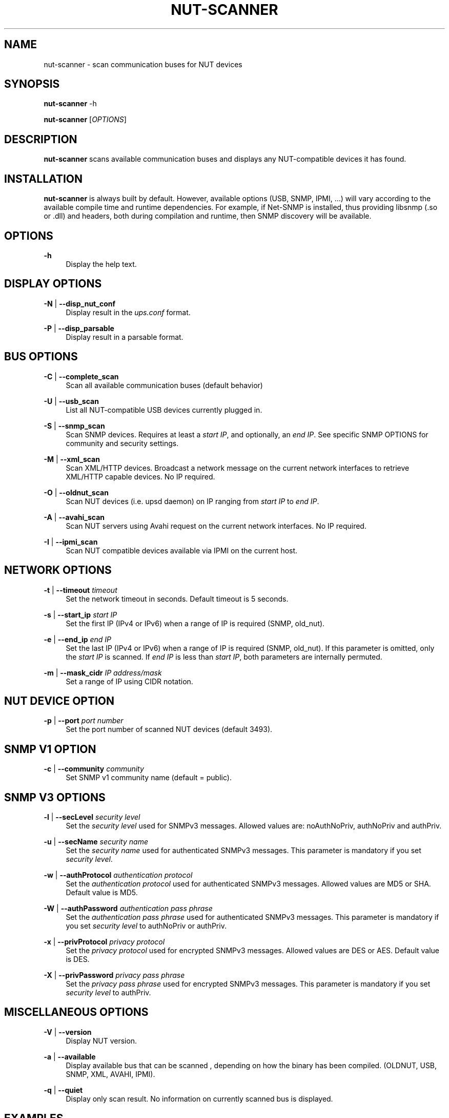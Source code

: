 '\" t
.\"     Title: nut-scanner
.\"    Author: [FIXME: author] [see http://docbook.sf.net/el/author]
.\" Generator: DocBook XSL Stylesheets v1.75.2 <http://docbook.sf.net/>
.\"      Date: 05/21/2012
.\"    Manual: NUT Manual
.\"    Source: Network UPS Tools
.\"  Language: English
.\"
.TH "NUT\-SCANNER" "8" "05/21/2012" "Network UPS Tools" "NUT Manual"
.\" -----------------------------------------------------------------
.\" * Define some portability stuff
.\" -----------------------------------------------------------------
.\" ~~~~~~~~~~~~~~~~~~~~~~~~~~~~~~~~~~~~~~~~~~~~~~~~~~~~~~~~~~~~~~~~~
.\" http://bugs.debian.org/507673
.\" http://lists.gnu.org/archive/html/groff/2009-02/msg00013.html
.\" ~~~~~~~~~~~~~~~~~~~~~~~~~~~~~~~~~~~~~~~~~~~~~~~~~~~~~~~~~~~~~~~~~
.ie \n(.g .ds Aq \(aq
.el       .ds Aq '
.\" -----------------------------------------------------------------
.\" * set default formatting
.\" -----------------------------------------------------------------
.\" disable hyphenation
.nh
.\" disable justification (adjust text to left margin only)
.ad l
.\" -----------------------------------------------------------------
.\" * MAIN CONTENT STARTS HERE *
.\" -----------------------------------------------------------------
.SH "NAME"
nut-scanner \- scan communication buses for NUT devices
.SH "SYNOPSIS"
.sp
\fBnut\-scanner\fR \-h
.sp
\fBnut\-scanner\fR [\fIOPTIONS\fR]
.SH "DESCRIPTION"
.sp
\fBnut\-scanner\fR scans available communication buses and displays any NUT\-compatible devices it has found\&.
.SH "INSTALLATION"
.sp
\fBnut\-scanner\fR is always built by default\&. However, available options (USB, SNMP, IPMI, \&...) will vary according to the available compile time and runtime dependencies\&. For example, if Net\-SNMP is installed, thus providing libsnmp (\&.so or \&.dll) and headers, both during compilation and runtime, then SNMP discovery will be available\&.
.SH "OPTIONS"
.PP
\fB\-h\fR
.RS 4
Display the help text\&.
.RE
.SH "DISPLAY OPTIONS"
.PP
\fB\-N\fR | \fB\-\-disp_nut_conf\fR
.RS 4
Display result in the
\fIups\&.conf\fR
format\&.
.RE
.PP
\fB\-P\fR | \fB\-\-disp_parsable\fR
.RS 4
Display result in a parsable format\&.
.RE
.SH "BUS OPTIONS"
.PP
\fB\-C\fR | \fB\-\-complete_scan\fR
.RS 4
Scan all available communication buses (default behavior)
.RE
.PP
\fB\-U\fR | \fB\-\-usb_scan\fR
.RS 4
List all NUT\-compatible USB devices currently plugged in\&.
.RE
.PP
\fB\-S\fR | \fB\-\-snmp_scan\fR
.RS 4
Scan SNMP devices\&. Requires at least a
\fIstart IP\fR, and optionally, an
\fIend IP\fR\&. See specific SNMP OPTIONS for community and security settings\&.
.RE
.PP
\fB\-M\fR | \fB\-\-xml_scan\fR
.RS 4
Scan XML/HTTP devices\&. Broadcast a network message on the current network interfaces to retrieve XML/HTTP capable devices\&. No IP required\&.
.RE
.PP
\fB\-O\fR | \fB\-\-oldnut_scan\fR
.RS 4
Scan NUT devices (i\&.e\&. upsd daemon) on IP ranging from
\fIstart IP\fR
to
\fIend IP\fR\&.
.RE
.PP
\fB\-A\fR | \fB\-\-avahi_scan\fR
.RS 4
Scan NUT servers using Avahi request on the current network interfaces\&. No IP required\&.
.RE
.PP
\fB\-I\fR | \fB\-\-ipmi_scan\fR
.RS 4
Scan NUT compatible devices available via IPMI on the current host\&.
.RE
.SH "NETWORK OPTIONS"
.PP
\fB\-t\fR | \fB\-\-timeout\fR \fItimeout\fR
.RS 4
Set the network timeout in seconds\&. Default timeout is 5 seconds\&.
.RE
.PP
\fB\-s\fR | \fB\-\-start_ip\fR \fIstart IP\fR
.RS 4
Set the first IP (IPv4 or IPv6) when a range of IP is required (SNMP, old_nut)\&.
.RE
.PP
\fB\-e\fR | \fB\-\-end_ip\fR \fIend IP\fR
.RS 4
Set the last IP (IPv4 or IPv6) when a range of IP is required (SNMP, old_nut)\&. If this parameter is omitted, only the
\fIstart IP\fR
is scanned\&. If
\fIend IP\fR
is less than
\fIstart IP\fR, both parameters are internally permuted\&.
.RE
.PP
\fB\-m\fR | \fB\-\-mask_cidr\fR \fIIP address/mask\fR
.RS 4
Set a range of IP using CIDR notation\&.
.RE
.SH "NUT DEVICE OPTION"
.PP
\fB\-p\fR | \fB\-\-port\fR \fIport number\fR
.RS 4
Set the port number of scanned NUT devices (default 3493)\&.
.RE
.SH "SNMP V1 OPTION"
.PP
\fB\-c\fR | \fB\-\-community\fR \fIcommunity\fR
.RS 4
Set SNMP v1 community name (default = public)\&.
.RE
.SH "SNMP V3 OPTIONS"
.PP
\fB\-l\fR | \fB\-\-secLevel\fR \fIsecurity level\fR
.RS 4
Set the
\fIsecurity level\fR
used for SNMPv3 messages\&. Allowed values are: noAuthNoPriv, authNoPriv and authPriv\&.
.RE
.PP
\fB\-u\fR | \fB\-\-secName\fR \fIsecurity name\fR
.RS 4
Set the
\fIsecurity name\fR
used for authenticated SNMPv3 messages\&. This parameter is mandatory if you set
\fIsecurity level\fR\&.
.RE
.PP
\fB\-w\fR | \fB\-\-authProtocol\fR \fIauthentication protocol\fR
.RS 4
Set the
\fIauthentication protocol\fR
used for authenticated SNMPv3 messages\&. Allowed values are MD5 or SHA\&. Default value is MD5\&.
.RE
.PP
\fB\-W\fR | \fB\-\-authPassword\fR \fIauthentication pass phrase\fR
.RS 4
Set the
\fIauthentication pass phrase\fR
used for authenticated SNMPv3 messages\&. This parameter is mandatory if you set
\fIsecurity level\fR
to authNoPriv or authPriv\&.
.RE
.PP
\fB\-x\fR | \fB\-\-privProtocol\fR \fIprivacy protocol\fR
.RS 4
Set the
\fIprivacy protocol\fR
used for encrypted SNMPv3 messages\&. Allowed values are DES or AES\&. Default value is DES\&.
.RE
.PP
\fB\-X\fR | \fB\-\-privPassword\fR \fIprivacy pass phrase\fR
.RS 4
Set the
\fIprivacy pass phrase\fR
used for encrypted SNMPv3 messages\&. This parameter is mandatory if you set
\fIsecurity level\fR
to authPriv\&.
.RE
.SH "MISCELLANEOUS OPTIONS"
.PP
\fB\-V\fR | \fB\-\-version\fR
.RS 4
Display NUT version\&.
.RE
.PP
\fB\-a\fR | \fB\-\-available\fR
.RS 4
Display available bus that can be scanned , depending on how the binary has been compiled\&. (OLDNUT, USB, SNMP, XML, AVAHI, IPMI)\&.
.RE
.PP
\fB\-q\fR | \fB\-\-quiet\fR
.RS 4
Display only scan result\&. No information on currently scanned bus is displayed\&.
.RE
.SH "EXAMPLES"
.sp
To scan USB devices only:
.sp
\fBnut\-scanner \-U\fR
.sp
To scan SNMP v1 device with public community on address range 192\&.168\&.0\&.0 to 192\&.168\&.0\&.255:
.sp
\fBnut\-scanner \-S \-s 192\&.168\&.0\&.0 \-e 192\&.168\&.0\&.255\fR
.sp
The same using CIDR notation:
.sp
\fBnut\-scanner \-S \-m 192\&.168\&.0\&.0/24\fR
.sp
To scan NUT servers with a timeout of 10 seconds on IP range 192\&.168\&.0\&.0 to 192\&.168\&.0\&.128 using CIDR notation:
.sp
\fBnut\-scanner \-O \-t 10 \-m 192\&.168\&.0\&.0/25\fR
.SH "SEE ALSO"
.sp
\fBups.conf\fR(5)
.SH "INTERNET RESOURCES"
.sp
The NUT (Network UPS Tools) home page: http://www\&.networkupstools\&.org/
